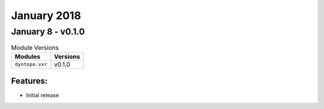 January 2018
============

January 8 - v0.1.0
------------------

.. csv-table:: Module Versions
    :header: "Modules", "Versions"

        ``dyntopo.vxr``, v0.1.0


Features:
^^^^^^^^^

- Initial release
